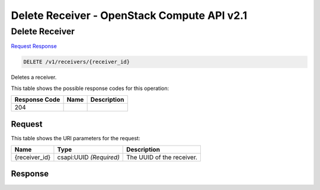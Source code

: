 =============================================================================
Delete Receiver -  OpenStack Compute API v2.1
=============================================================================

Delete Receiver
~~~~~~~~~~~~~~~~~~~~~~~~~

`Request <DELETE_delete_receiver_v1_receivers_receiver_id_.rst#request>`__
`Response <DELETE_delete_receiver_v1_receivers_receiver_id_.rst#response>`__

.. code-block:: javascript

    DELETE /v1/receivers/{receiver_id}

Deletes a receiver.



This table shows the possible response codes for this operation:


+--------------------------+-------------------------+-------------------------+
|Response Code             |Name                     |Description              |
+==========================+=========================+=========================+
|204                       |                         |                         |
+--------------------------+-------------------------+-------------------------+


Request
^^^^^^^^^^^^^^^^^

This table shows the URI parameters for the request:

+--------------------------+-------------------------+-------------------------+
|Name                      |Type                     |Description              |
+==========================+=========================+=========================+
|{receiver_id}             |csapi:UUID *(Required)*  |The UUID of the receiver.|
+--------------------------+-------------------------+-------------------------+








Response
^^^^^^^^^^^^^^^^^^




